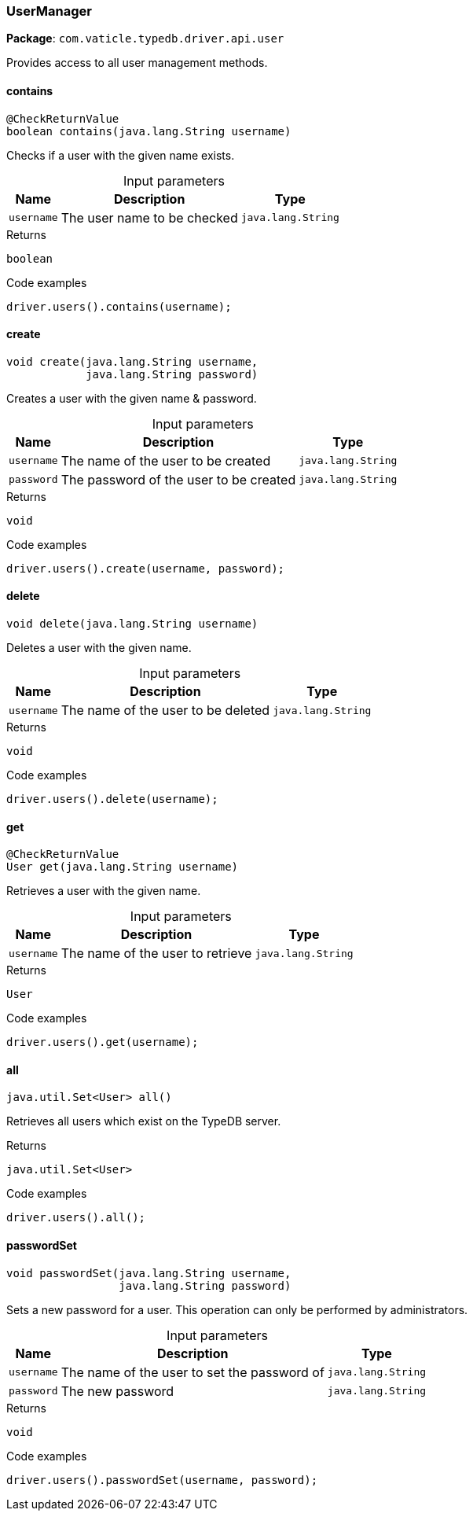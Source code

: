 [#_UserManager]
=== UserManager

*Package*: `com.vaticle.typedb.driver.api.user`

Provides access to all user management methods.

// tag::methods[]
[#_contains_java_lang_String]
==== contains

[source,java]
----
@CheckReturnValue
boolean contains​(java.lang.String username)
----

Checks if a user with the given name exists. 


[caption=""]
.Input parameters
[cols="~,~,~"]
[options="header"]
|===
|Name |Description |Type
a| `username` a| The user name to be checked a| `java.lang.String` 
|===

.Returns
`boolean`

.Code examples
[source,java]
----
driver.users().contains(username);
----

[#_create_java_lang_String_java_lang_String]
==== create

[source,java]
----
void create​(java.lang.String username,
            java.lang.String password)
----

Creates a user with the given name &amp; password. 


[caption=""]
.Input parameters
[cols="~,~,~"]
[options="header"]
|===
|Name |Description |Type
a| `username` a| The name of the user to be created a| `java.lang.String` 
a| `password` a| The password of the user to be created a| `java.lang.String` 
|===

.Returns
`void`

.Code examples
[source,java]
----
driver.users().create(username, password);
----

[#_delete_java_lang_String]
==== delete

[source,java]
----
void delete​(java.lang.String username)
----

Deletes a user with the given name. 


[caption=""]
.Input parameters
[cols="~,~,~"]
[options="header"]
|===
|Name |Description |Type
a| `username` a| The name of the user to be deleted a| `java.lang.String` 
|===

.Returns
`void`

.Code examples
[source,java]
----
driver.users().delete(username);
----

[#_get_java_lang_String]
==== get

[source,java]
----
@CheckReturnValue
User get​(java.lang.String username)
----

Retrieves a user with the given name. 


[caption=""]
.Input parameters
[cols="~,~,~"]
[options="header"]
|===
|Name |Description |Type
a| `username` a| The name of the user to retrieve a| `java.lang.String` 
|===

.Returns
`User`

.Code examples
[source,java]
----
driver.users().get(username);
----

[#_all_]
==== all

[source,java]
----
java.util.Set<User> all()
----

Retrieves all users which exist on the TypeDB server. 


.Returns
`java.util.Set<User>`

.Code examples
[source,java]
----
driver.users().all();
----

[#_passwordSet_java_lang_String_java_lang_String]
==== passwordSet

[source,java]
----
void passwordSet​(java.lang.String username,
                 java.lang.String password)
----

Sets a new password for a user. This operation can only be performed by administrators. 


[caption=""]
.Input parameters
[cols="~,~,~"]
[options="header"]
|===
|Name |Description |Type
a| `username` a| The name of the user to set the password of a| `java.lang.String` 
a| `password` a| The new password a| `java.lang.String` 
|===

.Returns
`void`

.Code examples
[source,java]
----
driver.users().passwordSet(username, password);
----

// end::methods[]
